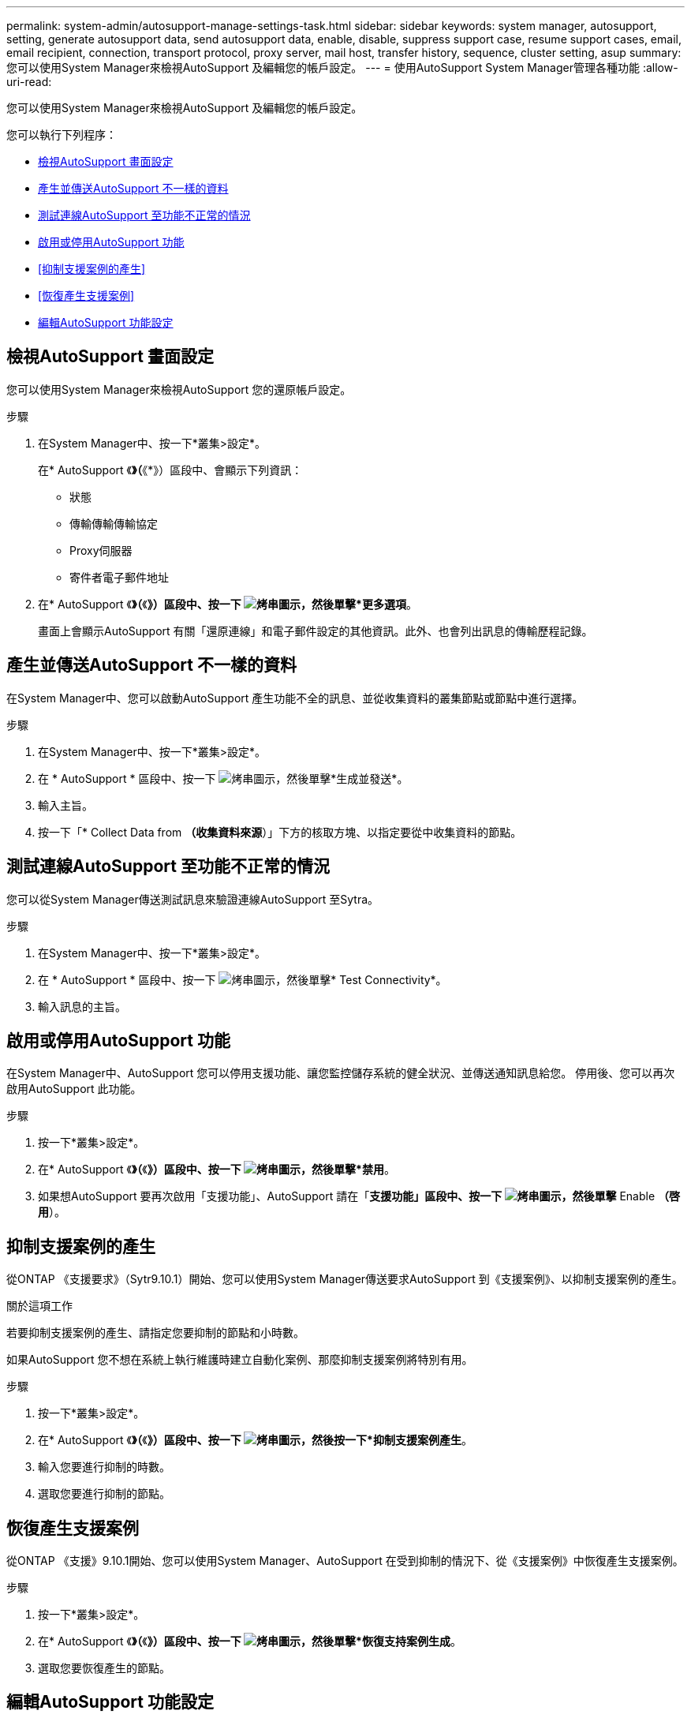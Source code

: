 ---
permalink: system-admin/autosupport-manage-settings-task.html 
sidebar: sidebar 
keywords: system manager, autosupport, setting, generate autosupport data, send autosupport data, enable, disable, suppress support case, resume support cases, email, email recipient, connection, transport protocol, proxy server, mail host, transfer history, sequence, cluster setting, asup 
summary: 您可以使用System Manager來檢視AutoSupport 及編輯您的帳戶設定。 
---
= 使用AutoSupport System Manager管理各種功能
:allow-uri-read: 


[role="lead"]
您可以使用System Manager來檢視AutoSupport 及編輯您的帳戶設定。

您可以執行下列程序：

* <<檢視AutoSupport 畫面設定>>
* <<產生並傳送AutoSupport 不一樣的資料>>
* <<測試連線AutoSupport 至功能不正常的情況>>
* <<啟用或停用AutoSupport 功能>>
* <<抑制支援案例的產生>>
* <<恢復產生支援案例>>
* <<編輯AutoSupport 功能設定>>




== 檢視AutoSupport 畫面設定

您可以使用System Manager來檢視AutoSupport 您的還原帳戶設定。

.步驟
. 在System Manager中、按一下*叢集>設定*。
+
在* AutoSupport 《*》（*《*》）區段中、會顯示下列資訊：

+
** 狀態
** 傳輸傳輸傳輸協定
** Proxy伺服器
** 寄件者電子郵件地址


. 在* AutoSupport 《*》（*《*》）區段中、按一下 image:../media/icon_kabob.gif["烤串圖示"]，然後單擊*更多選項*。
+
畫面上會顯示AutoSupport 有關「還原連線」和電子郵件設定的其他資訊。此外、也會列出訊息的傳輸歷程記錄。





== 產生並傳送AutoSupport 不一樣的資料

在System Manager中、您可以啟動AutoSupport 產生功能不全的訊息、並從收集資料的叢集節點或節點中進行選擇。

.步驟
. 在System Manager中、按一下*叢集>設定*。
. 在 * AutoSupport * 區段中、按一下 image:../media/icon_kabob.gif["烤串圖示"]，然後單擊*生成並發送*。
. 輸入主旨。
. 按一下「* Collect Data from *（收集資料來源*）」下方的核取方塊、以指定要從中收集資料的節點。




== 測試連線AutoSupport 至功能不正常的情況

您可以從System Manager傳送測試訊息來驗證連線AutoSupport 至Sytra。

.步驟
. 在System Manager中、按一下*叢集>設定*。
. 在 * AutoSupport * 區段中、按一下 image:../media/icon_kabob.gif["烤串圖示"]，然後單擊* Test Connectivity*。
. 輸入訊息的主旨。




== 啟用或停用AutoSupport 功能

在System Manager中、AutoSupport 您可以停用支援功能、讓您監控儲存系統的健全狀況、並傳送通知訊息給您。  停用後、您可以再次啟用AutoSupport 此功能。

.步驟
. 按一下*叢集>設定*。
. 在* AutoSupport 《*》（*《*》）區段中、按一下 image:../media/icon_kabob.gif["烤串圖示"]，然後單擊*禁用*。
. 如果想AutoSupport 要再次啟用「支援功能」、AutoSupport 請在「*支援功能」區段中、按一下 image:../media/icon_kabob.gif["烤串圖示"]，然後單擊* Enable *（啓用*）。




== 抑制支援案例的產生

從ONTAP 《支援要求》（Sytr9.10.1）開始、您可以使用System Manager傳送要求AutoSupport 到《支援案例》、以抑制支援案例的產生。

.關於這項工作
若要抑制支援案例的產生、請指定您要抑制的節點和小時數。

如果AutoSupport 您不想在系統上執行維護時建立自動化案例、那麼抑制支援案例將特別有用。

.步驟
. 按一下*叢集>設定*。
. 在* AutoSupport 《*》（*《*》）區段中、按一下 image:../media/icon_kabob.gif["烤串圖示"]，然後按一下*抑制支援案例產生*。
. 輸入您要進行抑制的時數。
. 選取您要進行抑制的節點。




== 恢復產生支援案例

從ONTAP 《支援》9.10.1開始、您可以使用System Manager、AutoSupport 在受到抑制的情況下、從《支援案例》中恢復產生支援案例。

.步驟
. 按一下*叢集>設定*。
. 在* AutoSupport 《*》（*《*》）區段中、按一下 image:../media/icon_kabob.gif["烤串圖示"]，然後單擊*恢復支持案例生成*。
. 選取您要恢復產生的節點。




== 編輯AutoSupport 功能設定

您可以使用System Manager修改AutoSupport 您的帳戶的連線和電子郵件設定。

.步驟
. 按一下*叢集>設定*。
. 在* AutoSupport 《*》（*《*》）區段中、按一下 image:../media/icon_kabob.gif["烤串圖示"]，然後單擊*更多選項*。
. 在「*連線*」區段或「*電子郵件*」區段中、按一下 image:../media/icon_edit.gif["編輯圖示"] 可修改任一部分的設置。

